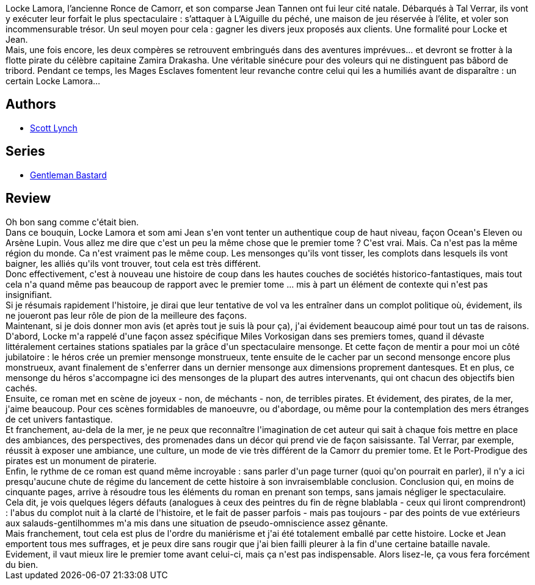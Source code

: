 :jbake-type: post
:jbake-status: published
:jbake-title: Des horizons rouge sang (Les Salauds Gentilshommes, #2)
:jbake-tags:  amour, art, bateau, rayon-imaginaire, voleurs,_année_2017,_mois_janv.,_note_5,complot,read
:jbake-date: 2017-01-06
:jbake-depth: ../../
:jbake-uri: goodreads/books/9782290068298.adoc
:jbake-bigImage: https://i.gr-assets.com/images/S/compressed.photo.goodreads.com/books/1380790808l/18623132._SX98_.jpg
:jbake-smallImage: https://i.gr-assets.com/images/S/compressed.photo.goodreads.com/books/1380790808l/18623132._SY75_.jpg
:jbake-source: https://www.goodreads.com/book/show/18623132
:jbake-style: goodreads goodreads-book

++++
<div class="book-description">
Locke Lamora, l’ancienne Ronce de Camorr, et son comparse Jean Tannen ont fui leur cité natale. Débarqués à Tal Verrar, ils vont y exécuter leur forfait le plus spectaculaire : s’attaquer à L’Aiguille du péché, une maison de jeu réservée à l’élite, et voler son incommensurable trésor. Un seul moyen pour cela : gagner les divers jeux proposés aux clients. Une formalité pour Locke et Jean.<br />Mais, une fois encore, les deux compères se retrouvent embringués dans des aventures imprévues... et devront se frotter à la flotte pirate du célèbre capitaine Zamira Drakasha. Une véritable sinécure pour des voleurs qui ne distinguent pas bâbord de tribord. Pendant ce temps, les Mages Esclaves fomentent leur revanche contre celui qui les a humiliés avant de disparaître : un certain Locke Lamora…
</div>
++++


## Authors
* link:../authors/73149.html[Scott Lynch]

## Series
* link:../series/Gentleman_Bastard.html[Gentleman Bastard]

## Review

++++
Oh bon sang comme c'était bien.<br/>Dans ce bouquin, Locke Lamora et som ami Jean s'en vont tenter un authentique coup de haut niveau, façon Ocean's Eleven ou Arsène Lupin. Vous allez me dire que c'est un peu la même chose que le premier tome ? C'est vrai. Mais. Ca n'est pas la même région du monde. Ca n'est vraiment pas le même coup. Les mensonges qu'ils vont tisser, les complots dans lesquels ils vont baigner, les alliés qu'ils vont trouver, tout cela est très différent.<br/>Donc effectivement, c'est à nouveau une histoire de coup dans les hautes couches de sociétés historico-fantastiques, mais tout cela n'a quand même pas beaucoup de rapport avec le premier tome ... mis à part un élément de contexte qui n'est pas insignifiant.<br/>Si je résumais rapidement l'histoire, je dirai que leur tentative de vol va les entraîner dans un complot politique où, évidement, ils ne joueront pas leur rôle de pion de la meilleure des façons. <br/>Maintenant, si je dois donner mon avis (et après tout je suis là pour ça), j'ai évidement beaucoup aimé pour tout un tas de raisons.<br/>D'abord, Locke m'a rappelé d'une façon assez spécifique Miles Vorkosigan dans ses premiers tomes, quand il dévaste littéralement certaines stations spatiales par la grâce d'un spectaculaire mensonge. Et cette façon de mentir a pour moi un côté jubilatoire : le héros crée un premier mensonge monstrueux, tente ensuite de le cacher par un second mensonge encore plus monstrueux, avant finalement de s'enferrer dans un dernier mensonge aux dimensions proprement dantesques. Et en plus, ce mensonge du héros s'accompagne ici des mensonges de la plupart des autres intervenants, qui ont chacun des objectifs bien cachés.<br/>Ensuite, ce roman met en scène de joyeux - non, de méchants - non, de terribles pirates. Et évidement, des pirates, de la mer, j'aime beaucoup. Pour ces scènes formidables de manoeuvre, ou d'abordage, ou même pour la contemplation des mers étranges de cet univers fantastique.<br/>Et franchement, au-dela de la mer, je ne peux que reconnaître l'imagination de cet auteur qui sait à chaque fois mettre en place des ambiances, des perspectives, des promenades dans un décor qui prend vie de façon saisissante. Tal Verrar, par exemple, réussit à exposer une ambiance, une culture, un mode de vie très différent de la Camorr du premier tome. Et le Port-Prodigue des pirates est un monument de piraterie.<br/>Enfin, le rythme de ce roman est quand même incroyable : sans parler d'un page turner (quoi qu'on pourrait en parler), il n'y a ici presqu'aucune chute de régime du lancement de cette histoire à son invraisemblable conclusion. Conclusion qui, en moins de cinquante pages, arrive à résoudre tous les éléments du roman en prenant son temps, sans jamais négliger le spectaculaire.<br/>Cela dit, je vois quelques légers défauts (analogues à ceux des peintres du fin de règne blablabla - ceux qui liront comprendront) : l'abus du complot nuit à la clarté de l'histoire, et le fait de passer parfois - mais pas toujours - par des points de vue extérieurs aux salauds-gentilhommes m'a mis dans une situation de pseudo-omniscience assez gênante. <br/>Mais franchement, tout cela est plus de l'ordre du maniérisme et j'ai été totalement emballé par cette histoire. Locke et Jean emportent tous mes suffrages, et je peux dire sans rougir que j'ai bien failli pleurer à la fin d'une certaine bataille navale. Evidement, il vaut mieux lire le premier tome avant celui-ci, mais ça n'est pas indispensable. Alors lisez-le, ça vous fera forcément du bien.
++++